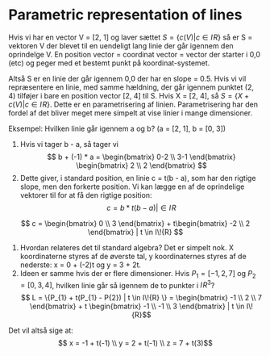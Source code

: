 * Parametric representation of lines
Hvis vi har en vector V = [2, 1] og laver sættet $S = \{ c (V) | c \in I\!{R} \}$ så er S = vektoren V der blevet til en uendeligt lang linie der går igennem den oprindelge V. En position vector = coordinat vector = vector der starter i 0,0 (etc) og peger med et bestemt punkt på koordinat-systemet.

[[./figures/parametrisations-of-lines1.png]]

Altså S er en linie der går igennem 0,0 der har en slope = 0.5. Hvis vi vil repræsentere en linie, med samme hældning, der går igennem punktet (2, 4) tilføjer i bare en position vector [2, 4] til S. Hvis X = [2, 4], så $S = \{X + c(V) | c \in I\!{R} \}$. Dette er en parametrisering af linien. Parametrisering har den fordel af det bliver meget mere simpelt at vise linier i mange dimensioner. 

Eksempel: Hvilken linie går igennem a og b? (a = [2, 1], b = [0, 3])

[[./figures/parametrisation-of-lines2.png]]

1) Hvis vi tager b - a, så tager vi $$ b + (-1) * a = \begin{bmatrix} 0-2 \\ 3-1 \end{bmatrix} \begin{bmatrix} 2 \\ 2 \end{bmatrix} $$
2) Dette giver, i standard position, en linie c = t(b - a), som har den rigtige slope, men den forkerte position. Vi kan lægge en af de oprindelige vektorer til for at få den rigtige position: $$ c = b * t (b - a) | \in I\!{R} $$
$$ c = \begin{bmatrix} 0 \\ 3 \end{bmatrix} + t\begin{bmatrix} -2 \\ 2 \end{bmatrix} | t \in I\!{R} $$
3) Hvordan relateres det til standard algebra? Det er simpelt nok. X koordinaterne styres af de øverste tal, y koordinaternes styres af de nederste: x = 0 + (-2)t og y = 3 + 2t.
4) Ideen er samme hvis der er flere dimensioner. Hvis $P_{1} = [-1, 2, 7]$ og $P_{2} = [0, 3, 4]$, hvilken linie går så igennem de to punkter i $I\!{R}^3$? $$ L = \{P_{1} + t(P_{1} - P{2}) | t \in I\!{R} \} = \begin{bmatrix} -1 \\ 2 \\ 7 \end{bmatrix} + t \begin{bmatrix} -1 \\ -1 \\ 3 \end{bmatrix} | t \in I\!{R}$$

Det vil altså sige at: $$ x = -1 + t(-1) \\ y = 2 + t(-1) \\ z = 7 + t(3)$$
